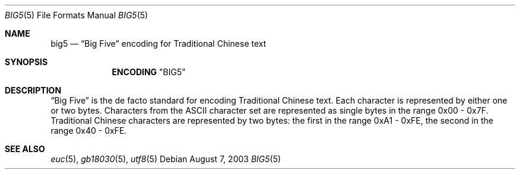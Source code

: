.\" Copyright (c) 2002, 2003 Tim J. Robbins
.\" All rights reserved.
.\"
.\" Redistribution and use in source and binary forms, with or without
.\" modification, are permitted provided that the following conditions
.\" are met:
.\" 1. Redistributions of source code must retain the above copyright
.\"    notice, this list of conditions and the following disclaimer.
.\" 2. Redistributions in binary form must reproduce the above copyright
.\"    notice, this list of conditions and the following disclaimer in the
.\"    documentation and/or other materials provided with the distribution.
.\"
.\" THIS SOFTWARE IS PROVIDED BY THE AUTHOR AND CONTRIBUTORS ``AS IS'' AND
.\" ANY EXPRESS OR IMPLIED WARRANTIES, INCLUDING, BUT NOT LIMITED TO, THE
.\" IMPLIED WARRANTIES OF MERCHANTABILITY AND FITNESS FOR A PARTICULAR PURPOSE
.\" ARE DISCLAIMED.  IN NO EVENT SHALL THE AUTHOR OR CONTRIBUTORS BE LIABLE
.\" FOR ANY DIRECT, INDIRECT, INCIDENTAL, SPECIAL, EXEMPLARY, OR CONSEQUENTIAL
.\" DAMAGES (INCLUDING, BUT NOT LIMITED TO, PROCUREMENT OF SUBSTITUTE GOODS
.\" OR SERVICES; LOSS OF USE, DATA, OR PROFITS; OR BUSINESS INTERRUPTION)
.\" HOWEVER CAUSED AND ON ANY THEORY OF LIABILITY, WHETHER IN CONTRACT, STRICT
.\" LIABILITY, OR TORT (INCLUDING NEGLIGENCE OR OTHERWISE) ARISING IN ANY WAY
.\" OUT OF THE USE OF THIS SOFTWARE, EVEN IF ADVISED OF THE POSSIBILITY OF
.\" SUCH DAMAGE.
.\"
.\" $FreeBSD: releng/12.0/lib/libc/locale/big5.5 131608 2004-07-05 06:39:03Z ru $
.\"
.Dd August 7, 2003
.Dt BIG5 5
.Os
.Sh NAME
.Nm big5
.Nd
.Dq "Big Five"
encoding for Traditional Chinese text
.Sh SYNOPSIS
.Nm ENCODING
.Qq BIG5
.Sh DESCRIPTION
.Dq Big Five
is the de facto standard for encoding Traditional Chinese text.
Each character is represented by either one or two bytes.
Characters from the
.Tn ASCII
character set are represented as single bytes in the range 0x00 - 0x7F.
Traditional Chinese characters are represented by two bytes:
the first in the range 0xA1 - 0xFE, the second in the range
0x40 - 0xFE.
.Sh SEE ALSO
.Xr euc 5 ,
.Xr gb18030 5 ,
.Xr utf8 5
